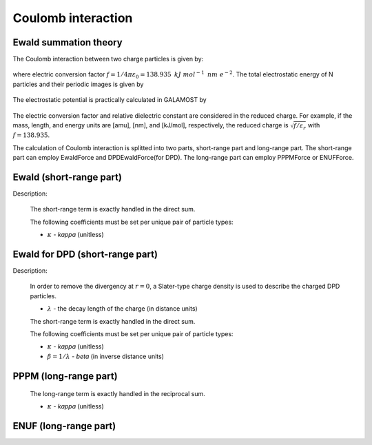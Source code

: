 Coulomb interaction
===================

Ewald summation theory
----------------------

The Coulomb interaction between two charge particles is given by:

   .. math::
       :nowrap:
   
       \begin{eqnarray*}
	   U\left( r \right)=f\frac{q_{i} q_{j}}{\varepsilon_{r}r}
       \end{eqnarray*}
	   
where electric conversion factor :math:`f= 1/4\pi \varepsilon_0=138.935\text{ }kJ\text{ }mol^{-1}\text{ }nm\text{ }e^{-2}`.
The total electrostatic energy of N particles and their periodic images is given by

   .. math::
       :nowrap:
   
       \begin{eqnarray*}
        V=\frac{f}{2\varepsilon_{r}}\sum\limits_{\mathbf{n}}\sum\limits_{i}^{N}{\sum\limits_{j}^{N}{\frac{{q}_{i}{q}_{j}}{\left| {r}_{ij}+\mathbf{n} \right|}}}
       \end{eqnarray*}

The electrostatic potential is practically calculated in GALAMOST by

   .. math::
       :nowrap:
   
       \begin{eqnarray*}
	   U\left( r \right)=\frac{q_{i} q_{j}}{r}
       \end{eqnarray*}
	   
The electric conversion factor and relative dielectric constant are considered in the reduced charge. 
For example, if the mass, length, and energy units are [amu], [nm], and [kJ/mol], respectively, the reduced charge is
:math:`\sqrt{f/{\varepsilon }_{r}}` with :math:`f = 138.935`.

The calculation of Coulomb interaction is splitted into two parts, short-range part and long-range part.
The short-range part can employ EwaldForce and DPDEwaldForce(for DPD). The long-range part can employ PPPMForce or ENUFForce. 

Ewald (short-range part)
-------------------------------------

Description:

    The short-range term is exactly handled in the direct sum.

    .. math::
       :nowrap:
   
       \begin{eqnarray*}
        V^{S}=\frac{f}{2\varepsilon_{r}}\sum\limits_{\mathbf{n}}\sum\limits_{i}^{N}\sum\limits_{j}^{N}\frac{{q}_{i}{q}_{j}\mbox{erfc} \left(\kappa\left| {r}_{ij}+\mathbf{n} \right| \right)}{\left| {r}_{ij}+\mathbf{n} \right|}
       \end{eqnarray*}

    The following coefficients must be set per unique pair of particle types:
	   
    - :math:`\kappa` - *kappa* (unitless)
	
.. py:class:: EwaldForce(all_info, nlist, group, r_cut)

   The constructor of an direct Ewald force object for a group of charged particles.
	  
   :param AllInfo all_info: The system information.
   :param NeighborList nlist: The neighbor list.
   :param ParticleSet group: The group of charged particles. 
   :param float r_cut: The cut-off radius.	  

   .. py:function:: setParams(string type0, string type1, float kappa)
   
      specifies the force parameters with kappa.
	  
   .. py:function:: setParams(float kappa)
   
      specifies the force parameters for all pairs of particle types with kappa.
	  
   Example::
   
      group = galamost.ParticleSet(all_info, "charge")
      kappa=0.8
      ewald = galamost.EwaldForce(all_info, neighbor_list, group, 3.0)
      ewald.setParams(kappa)
      app.add(ewald)
	  
Ewald for DPD (short-range part)
-------------------------------------

Description:

    In order to remove the divergency at :math:`r=0`, a Slater-type charge density is used to describe the charged DPD particles.

    .. math::
       :nowrap:
   
       \begin{eqnarray*}
        \rho(r)=\frac{q}{\pi\lambda^{3}}e^{-2r/\lambda}
       \end{eqnarray*}
	   
    - :math:`\lambda` - the decay length of the charge (in distance units)	
	
    The short-range term is exactly handled in the direct sum. 

    .. math::
       :nowrap:
   
       \begin{eqnarray*}
        V^{S}=\frac{f}{2\varepsilon_{r}}\sum\limits_{\mathbf{n}}\sum\limits_{i}^{N}\sum\limits_{j}^{N}\frac{{q}_{i}{q}_{j}\mbox{erfc} \left(\kappa\left| {r}_{ij}+\mathbf{n} \right| \right)}{\left| {r}_{ij}+\mathbf{n} \right|} \left[1-(1+\beta r_{ij}\mbox{e}^{-2\beta r_{ij}} \right]
       \end{eqnarray*}

    The following coefficients must be set per unique pair of particle types:
	   
    - :math:`\kappa` - *kappa* (unitless)
    - :math:`\beta=1/\lambda` - *beta* (in inverse distance units)	
	
.. py:class:: DPDEwaldForce(all_info, nlist, group, r_cut)

   The constructor of an direct Ewald force object for a group of charged particles.
	  
   :param AllInfo all_info: The system information.
   :param NeighborList nlist: The neighbor list.
   :param ParticleSet group: The group of charged particles. 
   :param float r_cut: The cut-off radius.	  

   .. py:function:: setParams(string type0, string type1, float kappa)
   
      specifies the force parameters with kappa.
	  
   .. py:function:: setParams(float kappa)
   
      specifies the force parameters for all pairs of particle types with kappa.
	  
   .. py:function:: setBeta(float beta)
   
      specifies the force parameters all pairs of particle types with beta.	  
	  
   Example::
   
      group = galamost.ParticleSet(all_info, "charge")
      kappa=0.8
      dpd_ewald = galamost.DPDEwaldForce(all_info, neighbor_list, group, 3.0)
      dpd_ewald.setParams(kappa)
      app.add(dpd_ewald)	  
	  
PPPM (long-range part)
----------------------

    The long-range term is exactly handled in the reciprocal sum. 

    .. math::
       :nowrap:
   
       \begin{eqnarray*}
        V^{L}&=&\frac{1}{2V\varepsilon_{0}\varepsilon_{r}}\sum\limits_{\mathbf{k}\neq0}\frac{\mbox{exp}(-\mathbf{k}^{2}/4\kappa^{2})}{\mathbf{k}^{2}} \left| S(\mathbf{k}) \right|^{2} \\
        V^{self}&=&\frac{1}{f}\frac{\kappa}{\sqrt{\pi}}\sum\limits_{i=1}^{N}q_{i}^{2}		
       \end{eqnarray*}
	   
    - :math:`\kappa` - *kappa* (unitless)

.. py:class:: PPPMForce(all_info, nlist, group)
	  
   The constructor of a PPPM force object for a group of charged particles.

   :param AllInfo all_info: The system information.
   :param NeighborList nlist: The neighbor list.
   :param ParticleSet group: The group of charged particles.

   .. py:function:: setParams(int nx, int ny, int nz, int order, float r_cut)
   
      specifies the PPPM force with the number of grid points in x, y, and z direction, the order of interpolation, and the cutoff radius of direct force.
	  
   .. py:function:: float getKappa()
   
      return the kappa calculated by PPPM force.
	  
   Example::
   
      group = galamost.ParticleSet(all_info, "charge")
      pppm = galamost.PPPMForce(all_info, neighbor_list, group)
      pppm.setParams(32, 32, 32, 5, 3.0)
      app.add(pppm)
	  
ENUF (long-range part)
----------------------

.. py:class:: ENUFForce(all_info, nlist, group)
	  
   The constructor of an ENUF force object for a group of charged particles.

   :param AllInfo all_info: The system information.
   :param NeighborList nlist: The neighbor list.
   :param ParticleSet group: The group of charged particles.

   .. py:function:: setParams(float alpha, float sigma, int precision, int Nx, int Ny, int Nz)
      
      specifies the ENUF force with alpha, hyper sampling factor sigma, precision determine the order of interpolation (precision*2+2), and the number of grid points in x, y, and z direction.	
	  
   Example::
   
      group = galamost.ParticleSet(all_info, "charge")
      kappa=0.8
      enuf = galamost.ENUFForce(all_info, neighbor_list, group)
      enuf.setParams(kappa, 2.0, 2, 32, 32, 32)
      app.add(enuf)

	   